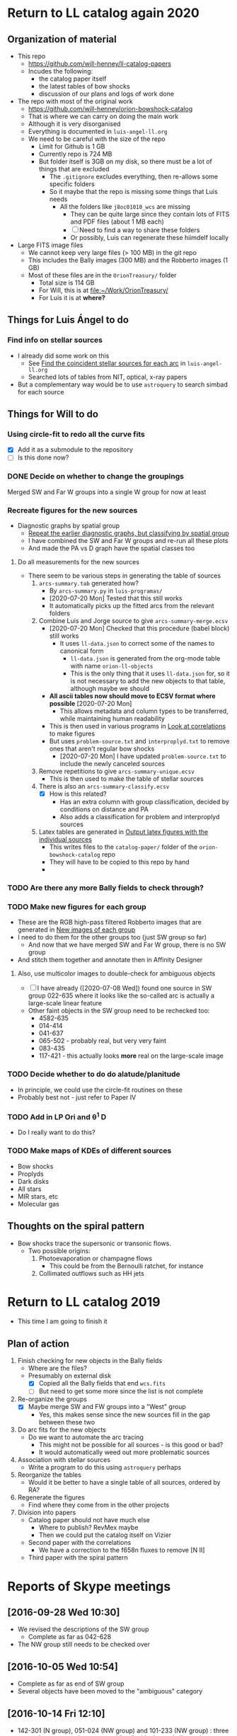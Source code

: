 
* Return to LL catalog again 2020

** Organization of material
+ This repo
  + https://github.com/will-henney/ll-catalog-papers
  + Incudes the following:
    + the catalog paper itself
    + the latest tables of bow shocks
    + discussion of our plans and logs of work done
+ The repo with most of the original work
  + https://github.com/will-henney/orion-bowshock-catalog
  + That is where we can carry on doing the main work
  + Although it is very disorganised
  + Everything is documented in ~luis-angel-ll.org~
  + We need to be careful with the size of the repo
    + Limit for Github is 1 GB
    + Currently repo is 724 MB
    + But folder itself is 3GB on my disk, so there must be a lot of things that are excluded
      + The ~.gitignore~ excludes everything, then re-allows some specific folders
      + So it maybe that the repo is missing some things that Luis needs
        + All the folders like ~j8oc01010_wcs~ are missing
          + They can be quite large since they contain lots of FITS and PDF files (about 1 MB each)
          + [ ] Need to find a way to share these folders
          + Or possibly, Luis can regenerate these hiimdelf locally
+ Large FITS image files
  + We cannot keep very large files (> 100 MB) in the git repo
  + This includes the Bally images (300 MB) and the Robberto images (1 GB)
  + Most of these files are in the ~OrionTreasury/~ folder
    + Total size is 114 GB
    + For Will, this is at [[file:~/Work/OrionTreasury/]]
    + For Luis it is at *where?*


** Things for Luis Ángel to do

*** Find info on stellar sources
+ I already did some work on this
  + See [[id:F7BCAB63-E507-48FD-B594-09F82ED6F7A3][Find the coincident stellar sources for each arc]] in ~luis-angel-ll.org~
  + Searched lots of tables from NIT, optical, x-ray papers
+ But a complementary way would be to use ~astroquery~ to search simbad for each source

** Things for Will to do

*** Using circle-fit to redo all the curve fits
+ [X] Add it as a submodule to the repository
+ [ ] Is this done now?

*** DONE Decide on whether to change the groupings
CLOSED: [2020-07-20 Mon 17:39]
Merged SW and Far W groups into a single W group for now at least
*** Recreate figures for the new sources 
+ Diagnostic graphs by spatial group
  + [[id:761C80D7-EBD1-46FC-87B9-26CF28BD6201][Repeat the earlier diagnostic graphs, but classifying by spatial group]]
  + I have combined the SW and Far W groups and re-run all these plots
  + And made the PA vs D graph have the spatial classes too 
**** Do all measurements for the new sources
+ There seem to be various steps in generating the table of sources
  1. ~arcs-summary.tab~ generated how?
     - By ~arcs-summary.py~ in ~luis-programas/~
     - [2020-07-20 Mon] Tested that this still works
     - It automatically picks up the fitted arcs from the relevant folders
  2. Combine Luis and Jorge source to give ~arcs-summary-merge.ecsv~
     + [2020-07-20 Mon] Checked that this procedure (babel block) still works
       + It uses ~ll-data.json~ to correct some of the names to canonical form
         + ~ll-data.json~ is generated from the org-mode table with name ~orion-ll-objects~
         + This is the only thing that it uses ~ll-data.json~ for, so it is not necessary to add the new objects to that table, although maybe we should
     + *All ascii tables now should move to ECSV format where possible* [2020-07-20 Mon]
       + This allows metadata and column types to be transferred, while maintaining human readability
     + This is then used in various programs in [[id:95244DE6-CB85-41CB-A6AC-286BEFE625B3][Look at correlations]] to make figures
     + But uses ~problem-source.txt~ and ~interproplyd.txt~ to remove ones that aren't regular bow shocks
       + [2020-07-20 Mon] I have updated ~problem-source.txt~ to include the newly canceled sources
  3. Remove repetitions to give ~arcs-summary-unique.ecsv~
     + This is then used to make the table of stellar sources
  4. There is also an ~arcs-summary-classify.ecsv~
     + [X] How is this related?
       + Has an extra column with group classification, decided by conditions on distance and PA
       + Also adds a classification for problem and interproplyd sources
  5. Latex tables are generated in [[id:F5BEFDCB-D776-4CD5-B6BA-E93439AF7A8F][Output latex figures with the individual sources]]
     + This writes files to the ~catalog-paper/~ folder of the ~orion-bowshock-catalog~ repo
     + They will have to be copied to this repo by hand
     + 



*** TODO Are there any more Bally fields to check through?
*** TODO Make new figures for each group
+ These are the RGB high-pass filtered Robberto images that are generated in [[id:171A91D5-C0D6-4411-9DB2-C1AB76D18E61][New images of each group]]
+ I need to do them for the other groups too (just SW group so far)
  + And now that we have merged SW and Far W group, there is no SW group
+ And stitch them together and annotate then in Affinity Designer
**** Also, use multicolor images to double-check for ambiguous objects
+ [ ] I have already ([2020-07-08 Wed]) found one source in SW group 022-635 where it looks like the so-called arc is actually a large-scale linear feature
+ Other faint objects in the SW group need to be rechecked too:
  + 4582-635
  + 014-414
  + 041-637
  + 065-502 - probably real, but very very faint
  + 083-435 
  + 117-421 - this actually looks *more* real on the large-scale image
*** TODO Decide whether to do do alatude/planitude
+ In principle, we could use the circle-fit routines on these
+ Probably best not - just refer to Paper IV
*** TODO Add in LP Ori and \theta^1 D
+ Do I really want to do this?
*** TODO Make maps of KDEs of different sources
+ Bow shocks
+ Proplyds
+ Dark disks
+ All stars
+ MIR stars, etc
+ Molecular gas
** Thoughts on the spiral pattern
:PROPERTIES:
:ID:       B6EF12C3-EDF2-4354-9276-109DA1E5D352
:END:
+ Bow shocks trace the supersonic or transonic flows. 
  + Two possible origins:
    1. Photoevaporation or champagne flows
       + This could be from the Bernoulli ratchet, for instance
    2. Collimated outflows such as HH jets 
* Return to LL catalog 2019
+ This time I am going to finish it


** Plan of action
1. Finish checking for new objects in the Bally fields
   - Where are the files?
   - Presumably on external disk
     - [X] Copied all the Bally fields that end ~wcs.fits~
     - [ ] But need to get some more since the list is not complete
2. Re-organize the groups
   - [X] Maybe merge SW and FW groups into a "West" group
     - Yes, this makes sense since the new sources fill in the gap between these two
3. Do arc fits for the new objects
   - Do we want to automate the arc tracing
     - This might not be possible for all sources - is this good or bad?
     - It would automatically weed out more problematic sources
4. Association with stellar sources
   - Write a program to do this using ~astroquery~ perhaps
5. Reorganize the tables
   - Would it be better to have a single table of all sources, ordered by RA?
6. Regenerate the figures
   - Find where they come from in the other projects
7. Division into papers
   - Catalog paper should not have much else
     - Where to publish? RevMex maybe
     - Then we could put the catalog itself on Vizier
   - Second paper with the correlations
     - We have a correction to the f658n fluxes to remove [N II]
   - Third paper with the spiral pattern

* Reports of Skype meetings
** [2016-09-28 Wed 10:30]
+ We revised the descriptions of the SW group
  + Complete as far as 042-628
+ The NW group still needs to be checked over
** [2016-10-05 Wed 10:54]
+ Complete as far as end of SW group
+ Several objects have been moved to the "ambiguous" category
** [2016-10-14 Fri 12:10]
+ 142-301 (N group), 051-024 (NW group) and 101-233 (NW group) : three cases that seems to have external "arc" with shape similar to the one that was traced (internal)
  It has to be mentioned. Where?
+ We revised all the groups looking for objects with ambiguous determination
  + 173-236 (N group) - is moved to ambiguous (A) group, it is not clear if the structure is an arc or a hole
  + 106-245 (NW group) - stays at NW group
  + w014-414 (SW group) - stays at SW group, the tracing of the arc has to be reviewed
  + 041-637 (SW group) - stays at SW. It is not a filamente due its shape is different from what is in its environment, this can be taken as evidence that the structure is related to the star.
    The structure at the right has to be mentioned in the description.
  + 066-652 (S group) - it is not clear, is moved to A group
  + 131-046 (ambiguous group) - stays at A group, the "arc" could be just a continuos area that is being crossed by an extintion filament
+ All the other cases that already were moved to the A group stays there.
** [2016-10-26 Wed]
+ Finished moving objects to the problematic group
+ Really finish SW group

** [2016-11-09 Wed]
+ Finished Far West group
+ Started on North group, but not much progress
+ Discovered some new objects in the south east
** [2016-11-17 Thu 09:10]-[2016-11-17 Thu 11:30]
+ Discovered 6 new arcs, in between SW and Far-W groups
  + Might be best to merge these two groups
+ Looked for new arcs in the outer Bally ACS fields
  + Started in the south, working north
    :                  (11)
    :       (3) .. (10) .. (19)
    :    (2) .. (9) .. 18 ..  (26)
    :         1 ..  17 ..   25
    :      (6) .. 16 ..  (24)
    :   (7) .. (15) .. (23)
    : 8 ..  14 ..  (22)
    :    13 ..  21
    : 12 ..  20
  + Fields still to check are in (parentheses)

    
  + Finished
* Table of arcs 

|         Source | Proplyd             | Star                 | Arc                     | Notes                                                                              |
|----------------+---------------------+----------------------+-------------------------+------------------------------------------------------------------------------------|
|                |                     |                      |                         | LV KNOT GROUP                                                                      |
|----------------+---------------------+----------------------+-------------------------+------------------------------------------------------------------------------------|
|  158-323 (LV5) | \Ricci{}            |                      | Bally (1998)            |                                                                                    |
|  161-324 (LV4) | \Ricci{}            |                      | Bally (1998)            |                                                                                    |
|  163-317 (LV3) | \Ricci{}            |                      | Bally (1998)            |                                                                                    |
| 166-316 (LV2b) | \Ricci{}            |                      | Bally (1998)            |                                                                                    |
|  167-317 (LV2) | \Ricci{}            |                      | Bally (1998)            |                                                                                    |
|        168-328 | \Ricci{}            |                      | Bally (1998)            |                                                                                    |
|  168-326 (LV1) | \Ricci{}            |                      | Bally (1998)            |                                                                                    |
|----------------+---------------------+----------------------+-------------------------+------------------------------------------------------------------------------------|
|                |                     |                      |                         | SOUTHEAST GROUP                                                                    |
|----------------+---------------------+----------------------+-------------------------+------------------------------------------------------------------------------------|
|        169-338 | \Ricci{}            |                      | New                     | Very faint, well-defined                                                           |
| 177-341 (HST1) | \Ricci{}            |                      | Bally (1998)            | Very faint, well-defined                                                           |
|        180-331 | \Ricci{}            |                      | Bally (1998)            | Highly asymmetric                                                                  |
|        189-329 | \Ricci{}            |                      | New                     | Very diffuse, north wing larger than south                                         |
|----------------+---------------------+----------------------+-------------------------+------------------------------------------------------------------------------------|
|                |                     |                      |                         | NORTH GROUP                                                                        |
|----------------+---------------------+----------------------+-------------------------+------------------------------------------------------------------------------------|
|        142-301 | \Ricci{}            |                      | New                     | Longest proplyd tail pointg out \Theta^1 Ori A, very faint arc, non-continuous curvature |
|        154-225 | \Ricci{}            |                      | New                     | Very faint, lumpy                                                                  |
|        154-240 | \Ricci{}            |                      | New                     | Inner edge well-defined                                                            |
|        159-221 | New                 |                      | New                     | Outer edge very diffuse, axis deviates from radial direction                       |
|        163-222 | \Ricci{}            |                      | New                     | Very faint, small, eastern well-defined, western superimposed                      |
|        165-235 | \Ricci{}            |                      | \Bally{}                | Very faint                                                                         |
|        170-249 | \Ricci{}            |                      | New                     | Very faint                                                                         |
|        178-258 | \Ricci{}            |                      | New                     | Well-defined, faint                                                                |
|----------------+---------------------+----------------------+-------------------------+------------------------------------------------------------------------------------|
|                |                     |                      |                         | NORTHWEST GROUP                                                                    |
|----------------+---------------------+----------------------+-------------------------+------------------------------------------------------------------------------------|
|       4578-251 | No                  |                      | New                     | Asymmetric, double shell, outer shell fainter                                      |
|        049-143 | \Ricci{}            |                      | New                     | Thick, circular, wings open,                                                       |
|        051-024 | New                 |                      | New                     | Two shells                                                                         |
|        072-134 | \Ricci{}            |                      | New                     | Designated 072-135 in \ODell{}, complex morphology                                 |
|        073-227 | \Ricci{}            |                      | \Bally{}                |                                                                                    |
|        074-229 | ?                   |                      | New                     | Probably binary of 073-227                                                         |
|        101-233 | \Ricci{}            |                      | New                     | Designated 102-233 in \ODell{}, cumply shell                                       |
|        102-157 | New                 |                      | New                     | Very faint arc, proplyd with very short tail                                       |
|        106-245 | ?                   |                      | New                     | Outside HH 202                                                                     |
|        109-246 | \Ricci{}            |                      | New                     | Designated 109-247 in \Bally{}, wing open, complex region                          |
|        124-131 | \Ricci{}            |                      | New                     | Designated 123-132 in \ODell{}, very faint, not H\alpha                                 |
|        132-053 | No                  |                      | New                     | Overlapping extinction filaments                                                   |
|        206-043 | No                  |                      | New                     | Very faint, narrow                                                                 |
|----------------+---------------------+----------------------+-------------------------+------------------------------------------------------------------------------------|
|                |                     |                      |                         | SOUTHWEST GROUP                                                                    |
|----------------+---------------------+----------------------+-------------------------+------------------------------------------------------------------------------------|
|       4582-635 | \Ricci{}            |                      | New                     | Very faint                                                                         |
|       4596-400 | \Ricci{}            |                      | \Bally{}                | Designated 000-400 in \Bally{}                                                     |
|        005-514 | \Ricci{}            |                      | \Bally{}                | Southeast wing has multiple filaments                                              |
|        012-407 | No                  |                      | \Bally{}                | Thick, diffuse arc                                                                 |
|        014-414 | No                  |                      | \Bally{}                | Double central star                                                                |
|        022-635 | No                  |                      | New                     |                                                                                    |
|        030-524 | ?                   |                      | \Bally{}                | Flat, asymmetric arc, apparent proplyd tail                                        |
|        041-637 | No                  | Da Rio et al. 2009   | New                     | West wing of arc superimposed on unrelated filament                                |
|        042-628 | \Ricci{}            |                      | New                     | Proplyd designated 038-627 in \Ricci{}.  Possible jet.                             |
|        044-527 | \Ricci{}            |                      | \Bally{}                | Asymmetric. Jet parallel to proplyd axis.                                          |
|  056-519 (LL1) | No                  |                      | Gull & Sofia (1979)     | Prototypical object.  Bright T Tauri star with jet (HH 888)                        |
|        069-601 | \Ricci{}            |                      | \Bally{}                | Well-defined parabolic arc. Shape similar to LL1                                   |
|----------------+---------------------+----------------------+-------------------------+------------------------------------------------------------------------------------|
|                |                     |                      |                         | FAR WEST GROUP                                                                     |
|----------------+---------------------+----------------------+-------------------------+------------------------------------------------------------------------------------|
|       4285-458 | No                  |                      | New                     | Inner boundary not well defined                                                    |
| 4408-639 (LL3) | ?                   |                      | Bally & Reipurth (2001) | Double-shell, possible proplyd tail                                                |
| 4409-242 (LL2) | No                  |                      | Bally & Reipurth (2001) | Asymmetric arc; southern wing affected by bipolar jet (HH 505)                     |
|       4417-653 | No                  |                      | New                     | NEW OBJECT 16 Nov 2016                                                             |
| 4427-838 (LL4) | Bally et al. (2006) |                      | Bally & Reipurth (2001) | Outer wings may be affected by bipolar jet                                         |
|       4468-605 | \Ricci{}            |                      | Bally et al. (2006)     | Bipolar jet parallel to axis                                                       |
|----------------+---------------------+----------------------+-------------------------+------------------------------------------------------------------------------------|
|                |                     |                      |                         | SOUTH GROUP                                                                        |
|----------------+---------------------+----------------------+-------------------------+------------------------------------------------------------------------------------|
|       066-3251 | \Ricci{}            |                      | New                     | Clearly in F555W filter                                                            |
|       116-3101 | ?                   |                      | New                     | Possible proplyd tail, sharply, wing closed                                        |
|       119-3155 | No                  |                      | New                     | Faint arc to the north                                                             |
|       136-3057 | No                  |                      | New                     | Very diffuse                                                                       |
|       138-3024 | No                  |                      | New                     | Thin, strong in blue and green filters                                             |
|       203-3039 | No                  |                      | New                     | Faint, very open                                                                   |
|       261-3018 | No                  |                      | New                     | Large, flat, diffuse, bright inner rim                                             |
|        266-558 | \Ricci{}            |                      | \Bally{}                | Double shell, knotty and open wings                                                |
|        305-811 | ?                   |                      | \Bally et al. (2006)    | Asymmetric, extremely faint, probably proplyd tail                                 |
|       308-3036 | Bally et al. (2006) |                      | Bally et al. (2006)     | Nearly circular inner shock                                                        |
|  315-816 (LL5) | Bally et al. (2006) |                      | Bally & Reipurth (2001) | Double shell, bright inner rim                                                     |
| 329-3021 (LL6) | Bally et al. (2006) |                      | Bally & Reipurth (2001) | Wings opened and extended, one-side jet                                            |
|       344-3020 | Bally et al. (2006) |                      | Bally et al. (2006)     | Very faint, bipolar jet                                                            |
| 351-3349 (LL7) | \Ricci{}            |                      | Bally & Reipurth (2001) | Perpendicular jet, wings opened                                                    |
|       362-3137 | New                 | Da Rio et al. (2009) | New                     | Doble shell                                                                        |
|----------------+---------------------+----------------------+-------------------------+------------------------------------------------------------------------------------|
|                |                     |                      |                         | INTERPROPLYD SHELLS                                                                |
|----------------+---------------------+----------------------+-------------------------+------------------------------------------------------------------------------------|
|        160-350 | \Ricci{}            |                      | Henney (2002)           | Primary 159-350                                                                    |
|        162-456 | ?                   |                      | Reipurth (2007)         | Primary 162-456NE                                                                  |
|       168-326N | \Ricci{}            |                      | Graham et al (2002)     | Primary 168-326 (LV1)                                                              |
|        173-341 | \Ricci{}            |                      | New?                    | Primary 177-341 (HST1)                                                             |
|        175-321 | No                  |                      | New                     | Primary th1D                                                                       |
|        204-330 | \Ricci{}            |                      | New                     | Primary 205-330, very similar to 168-326                                           |
|----------------+---------------------+----------------------+-------------------------+------------------------------------------------------------------------------------|
|                |                     |                      |                         | PROBLEMATIC OBJECTS                                                                |
|----------------+---------------------+----------------------+-------------------------+------------------------------------------------------------------------------------|
|        065-502 | New                 |                      | New                     | Questionable detection of arc. Proplyd with short tail                             |
|        066-652 | \Ricci{}            |                      | Reipurth (2007)         | Small, primary 066-652N                                                            |
|        083-435 | New                 |                      | New                     | Very faint, diffuse outer edge                                                     |
|        117-421 | \Ricci{}            |                      | New                     | Very faint, inner edge only                                                        |
|        121-434 | \Ricci{}            |                      | New                     | Compact                                                                            |
|        131-046 | \Ricci{}            |                      | New                     | Possible broad shell, confusion with extinction filaments                          |
|        173-236 | \Ricci{}            |                      | New                     | Designated 174-236 in \Bally{}, irregular and wavy proplyd tail                    |
|        212-400 | \Ricci{}            |                      | New                     | Weak evidence for inner edge only                                                  |




* TODO Objects with multiple arcs
+ We should maybe discuss these
  + 142-301 (N group),
  + 051-024 (NW group)
  + and 101-233 (NW group) 
+ Three cases that seems to have external "arc" with shape similar to the one that was traced (internal)


* TODO Make a separate .bib file with the references that we need

* Additional notes on particular objects
** 308-3036
Superimposed on unrelated jet-driven bowshock from LL6
* Checking remaining Bally fields
+ [X] 20
  + No arcs
  + Some HH knots in the S that don't seem to be mentioned anywhere
+ [X] 12
  + No arcs
+ [X] 13
  + No arcs
+ [X] 21
  + No arcs
+ [X] 08
  + Only arcs we already discovered
+ [X] 14
  + Two previous detections are certainly arcs:
    + 203-3039
    + 116-3101
  + Four doubtful ones that are already in the catalog
  + No new detections
+ [ ] 22

* New arc discoveries
1. [X] 4417-653
   + [2016-11-16 Wed] Discovered this while looking at jet knots for the Alba project
   + Located 20 arcsec to SE of LL3
   + Very strange that I never saw it before
2. [X] 4491-627
   + 5:34:49.074 -5:26:26.65
   + Looks legit
     + But there is another bowshock nearby, that looks like a HH object, so must be careful
3. [X] 4550-659
   + Coordinates 5:34:55.026 -5:26:58.88
   + This is a definite detection
   + Has jet knots too
     + Possibly two jets. Spike to NW and smaller one to SE.  Knots to E.
     + Also, possible bowshock overlying end of S wing of arc
4. [X] 4531-628
   + 5:34:53.072 -5:26:27.51
   + Pretty definite that the arc is real
   + Arc is very small (R0  ~= 0.64 arcsec)
5. [X] 4520-419
   + 5:34:52.005 -5:24:18.86
   + Beautiful arc (R0 ~= 1.2 arcsec)
     + Wide radius of curvature
   + Looks like it might be a proplyd
     + Small stubby tail
6. [X] 4505-336
   + 5:34:50.484 -5:23:35.52
   + N arm of the arc is missing
   + Very faint curved jet seems to go N of star
     + May curve through 90 degrees and end in a bow shock


* New papers on proplyds

** Sheehan:2016a - A VLA Survey for Faint Compact Radio Sources in the Orion Nebula Cluster
+ 2016ApJ...831..155S
+ Gives radio fluxes at 6cm, 3cm, 1.3cm for many sources


** Boyden:2020a - Protoplanetary Disks in the Orion Nebula Cluster: Gas Disk Morphologies and Kinematics as seen with ALMA
+ 2020ApJ...894...74B
+ CO and HCO+ observations of several disks in proplyds
+ Includes 177-341W
+ Gas radii are generally larger than dust radii
+ Determine kinematic masses for the stars


** Forbrich:2016a - The Population of Compact Radio Sources in the Orion Nebula Cluster

